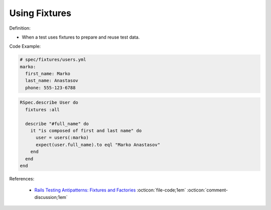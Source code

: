 Using Fixtures
^^^^^
Definition:

* When a test uses fixtures to prepare and reuse test data.


Code Example:

.. code-block:: yml

  # spec/fixtures/users.yml
  marko:
    first_name: Marko
    last_name: Anastasov
    phone: 555-123-6788

.. code-block:: ruby

  RSpec.describe User do
    fixtures :all

    describe "#full_name" do
      it "is composed of first and last name" do
        user = users(:marko)
        expect(user.full_name).to eql "Marko Anastasov"
      end
    end
  end

References:

 * `Rails Testing Antipatterns: Fixtures and Factories <https://semaphoreci.com/blog/2014/01/14/rails-testing-antipatterns-fixtures-and-factories.html>`_ :octicon:`file-code;1em` :octicon:`comment-discussion;1em`

